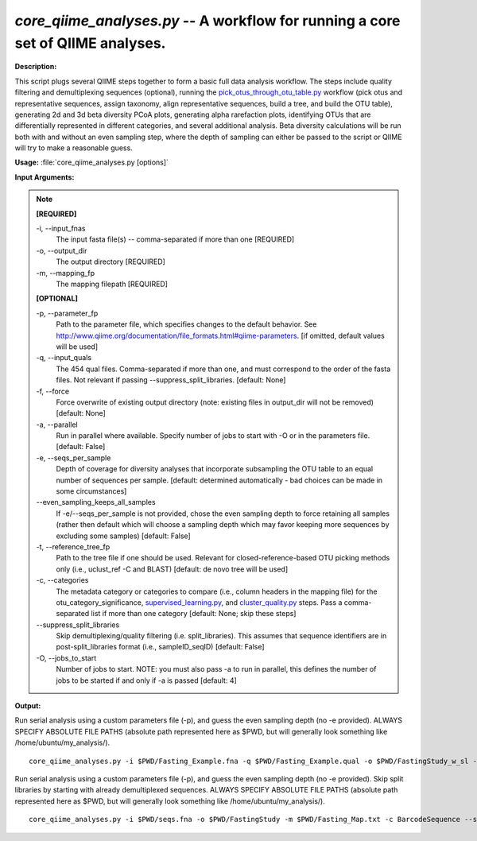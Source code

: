 .. _core_qiime_analyses:

.. index:: core_qiime_analyses.py

*core_qiime_analyses.py* -- A workflow for running a core set of QIIME analyses.
^^^^^^^^^^^^^^^^^^^^^^^^^^^^^^^^^^^^^^^^^^^^^^^^^^^^^^^^^^^^^^^^^^^^^^^^^^^^^^^^^^^^^^^^^^^^^^^^^^^^^^^^^^^^^^^^^^^^^^^^^^^^^^^^^^^^^^^^^^^^^^^^^^^^^^^^^^^^^^^^^^^^^^^^^^^^^^^^^^^^^^^^^^^^^^^^^^^^^^^^^^^^^^^^^^^^^^^^^^^^^^^^^^^^^^^^^^^^^^^^^^^^^^^^^^^^^^^^^^^^^^^^^^^^^^^^^^^^^^^^^^^^^

**Description:**

This script plugs several QIIME steps together to form a basic full data analysis workflow. The steps include quality filtering and demultiplexing sequences (optional), running the `pick_otus_through_otu_table.py <./pick_otus_through_otu_table.html>`_ workflow (pick otus and representative sequences, assign taxonomy, align representative sequences, build a tree, and build the OTU table), generating 2d and 3d beta diversity PCoA plots, generating alpha rarefaction plots, identifying OTUs that are differentially represented in different categories, and several additional analysis. Beta diversity calculations will be run both with and without an even sampling step, where the depth of sampling can either be passed to the script or QIIME will try to make a reasonable guess.


**Usage:** :file:`core_qiime_analyses.py [options]`

**Input Arguments:**

.. note::

	
	**[REQUIRED]**
		
	-i, `-`-input_fnas
		The input fasta file(s) -- comma-separated if more than one [REQUIRED]
	-o, `-`-output_dir
		The output directory [REQUIRED]
	-m, `-`-mapping_fp
		The mapping filepath [REQUIRED]
	
	**[OPTIONAL]**
		
	-p, `-`-parameter_fp
		Path to the parameter file, which specifies changes to the default behavior. See http://www.qiime.org/documentation/file_formats.html#qiime-parameters. [if omitted, default values will be used]
	-q, `-`-input_quals
		The 454 qual files. Comma-separated if more than one, and must correspond to the  order of the fasta files. Not relevant if passing  --suppress_split_libraries. [default: None]
	-f, `-`-force
		Force overwrite of existing output directory (note: existing files in output_dir will not be removed) [default: None]
	-a, `-`-parallel
		Run in parallel where available. Specify number of jobs to start with -O or in the parameters file. [default: False]
	-e, `-`-seqs_per_sample
		Depth of coverage for diversity analyses that incorporate subsampling the OTU table to an equal number of sequences per sample. [default: determined automatically - bad choices can be made in some circumstances]
	`-`-even_sampling_keeps_all_samples
		If -e/--seqs_per_sample is not provided, chose the even sampling depth to force retaining all samples (rather then default which will choose a sampling depth which may favor keeping  more sequences by excluding some samples) [default: False]
	-t, `-`-reference_tree_fp
		Path to the tree file if one should be used. Relevant for closed-reference-based OTU picking methods only (i.e., uclust_ref -C and BLAST) [default: de novo tree will be used]
	-c, `-`-categories
		The metadata category or categories to compare (i.e., column headers in the mapping file) for the otu_category_significance, `supervised_learning.py <./supervised_learning.html>`_, and `cluster_quality.py <./cluster_quality.html>`_ steps. Pass a comma-separated list if more than one category [default: None; skip these steps]
	`-`-suppress_split_libraries
		Skip demultiplexing/quality filtering (i.e. split_libraries). This assumes that sequence identifiers are in post-split_libraries format (i.e., sampleID_seqID) [default: False]
	-O, `-`-jobs_to_start
		Number of jobs to start. NOTE: you must also pass -a to run in parallel, this defines the number of jobs to be started if and only if -a is passed [default: 4]


**Output:**




Run serial analysis using a custom parameters file (-p), and guess the even sampling depth (no -e provided). ALWAYS SPECIFY ABSOLUTE FILE PATHS (absolute path represented here as $PWD, but will generally look something like /home/ubuntu/my_analysis/).

::

	core_qiime_analyses.py -i $PWD/Fasting_Example.fna -q $PWD/Fasting_Example.qual -o $PWD/FastingStudy_w_sl -m $PWD/Fasting_Map.txt -c BarcodeSequence -p $PWD/params.txt

Run serial analysis using a custom parameters file (-p), and guess the even sampling depth (no -e provided). Skip split libraries by starting with already demultiplexed sequences. ALWAYS SPECIFY ABSOLUTE FILE PATHS (absolute path represented here as $PWD, but will generally look something like /home/ubuntu/my_analysis/).

::

	core_qiime_analyses.py -i $PWD/seqs.fna -o $PWD/FastingStudy -m $PWD/Fasting_Map.txt -c BarcodeSequence --suppress_split_libraries -p $PWD/params.txt


